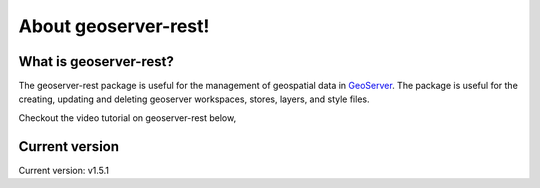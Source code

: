 About geoserver-rest!
=====================

What is geoserver-rest?
^^^^^^^^^^^^^^^^^^^^^^^^^

The geoserver-rest package is useful for the management of geospatial data in `GeoServer <http://geoserver.org/>`_. The package is useful for the creating, updating and deleting geoserver workspaces, stores, layers, and style files.

Checkout the video tutorial on geoserver-rest below,

.. raw:: html
    
    <iframe width="560" height="315" src="https://www.youtube.com/embed/nXvzmbGukeE" frameborder="0" allow="accelerometer; autoplay; clipboard-write; encrypted-media; gyroscope; picture-in-picture" allowfullscreen></iframe>


Current version
^^^^^^^^^^^^^^^^^^

Current version: v1.5.1